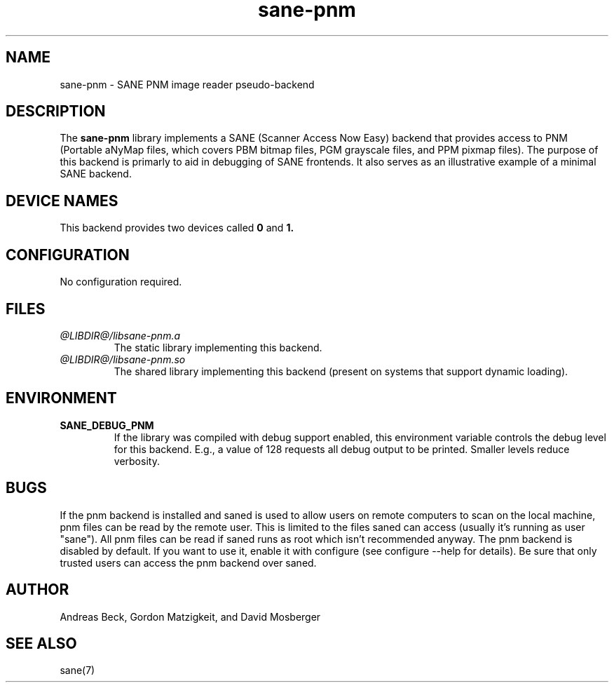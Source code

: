 .TH sane\-pnm 5 "14 Jul 2008" "@PACKAGEVERSION@" "SANE Scanner Access Now Easy"
.IX sane\-pnm
.SH NAME
sane\-pnm \- SANE PNM image reader pseudo-backend
.SH DESCRIPTION
The
.B sane\-pnm
library implements a SANE (Scanner Access Now Easy) backend that
provides access to PNM (Portable aNyMap files, which covers PBM bitmap
files, PGM grayscale files, and PPM pixmap files).  The purpose of
this backend is primarly to aid in debugging of SANE frontends.  It
also serves as an illustrative example of a minimal SANE backend.
.SH "DEVICE NAMES"
This backend provides two devices called
.B 0
and
.BR 1.
.SH CONFIGURATION
No configuration required.
.SH FILES
.TP
.I @LIBDIR@/libsane\-pnm.a
The static library implementing this backend.
.TP
.I @LIBDIR@/libsane\-pnm.so
The shared library implementing this backend (present on systems that
support dynamic loading).
.SH ENVIRONMENT
.TP
.B SANE_DEBUG_PNM
If the library was compiled with debug support enabled, this
environment variable controls the debug level for this backend.  E.g.,
a value of 128 requests all debug output to be printed.  Smaller
levels reduce verbosity.
.SH BUGS
If the pnm backend is installed and saned is used to allow users on remote
computers to scan on the local machine, pnm files can be read by the remote
user. This is limited to the files saned can access (usually it's running as
user "sane"). All pnm files can be read if saned runs as root which isn't
recommended anyway. The pnm backend is disabled by default. If you want to use
it, enable it with configure (see configure \-\-help for details). Be sure that
only trusted users can access the pnm backend over saned.
.SH AUTHOR
Andreas Beck, Gordon Matzigkeit, and David Mosberger
.SH SEE ALSO
sane(7)

